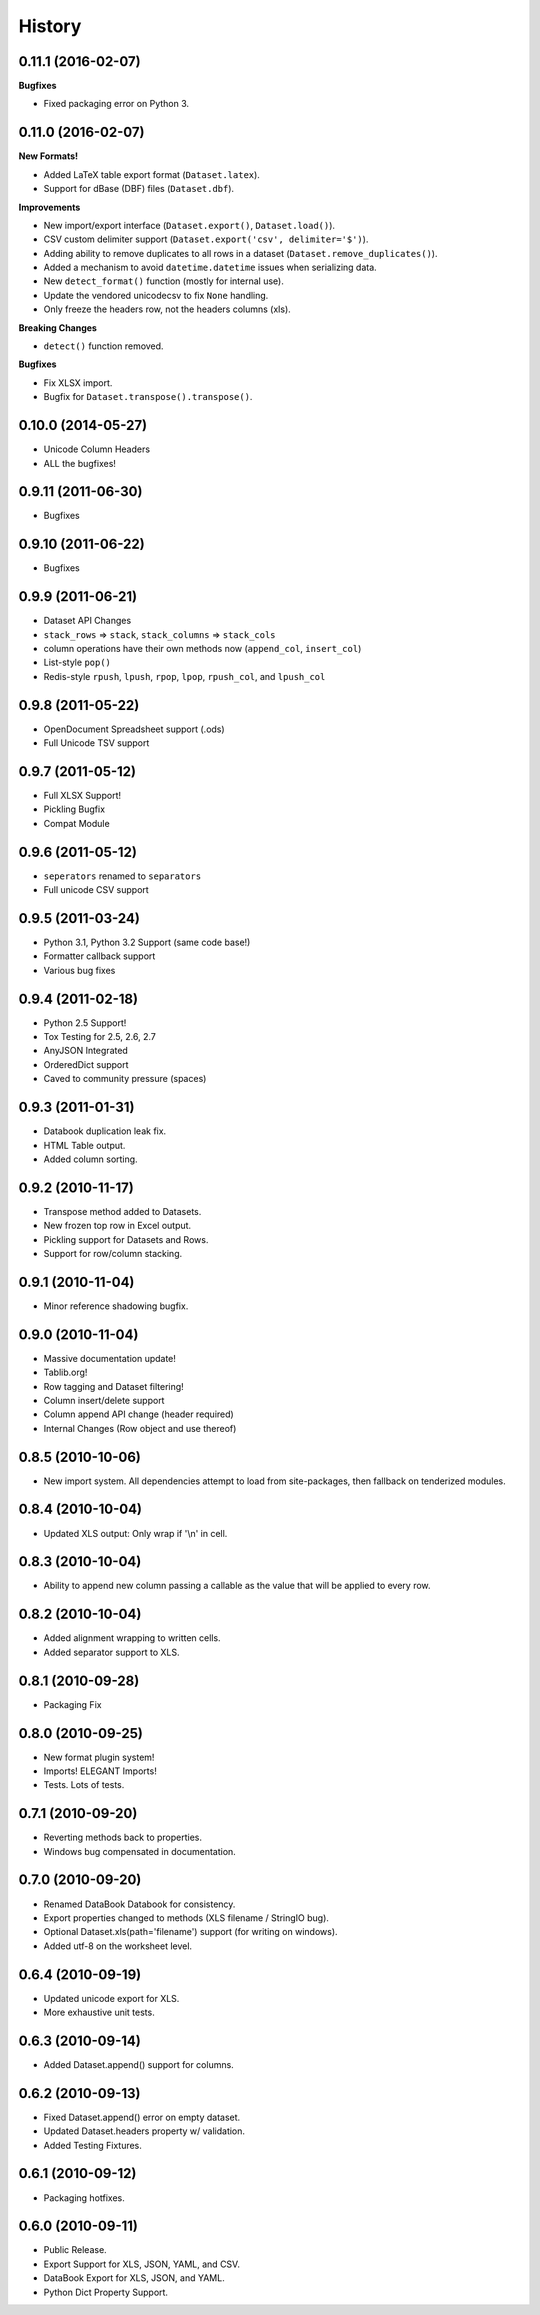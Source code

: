 History
-------

0.11.1 (2016-02-07)
+++++++++++++++++++

**Bugfixes**

- Fixed packaging error on Python 3.


0.11.0 (2016-02-07)
+++++++++++++++++++

**New Formats!**

- Added LaTeX table export format (``Dataset.latex``).
- Support for dBase (DBF) files (``Dataset.dbf``).

**Improvements**

- New import/export interface (``Dataset.export()``, ``Dataset.load()``).
- CSV custom delimiter support (``Dataset.export('csv', delimiter='$')``).
- Adding ability to remove duplicates to all rows in a dataset (``Dataset.remove_duplicates()``).
- Added a mechanism to avoid ``datetime.datetime`` issues when serializing data.
- New ``detect_format()`` function (mostly for internal use).
- Update the vendored unicodecsv to fix ``None`` handling.
- Only freeze the headers row, not the headers columns (xls).

**Breaking Changes**

- ``detect()`` function removed.

**Bugfixes**

- Fix XLSX import.
- Bugfix for ``Dataset.transpose().transpose()``.


0.10.0 (2014-05-27)
+++++++++++++++++++

* Unicode Column Headers
* ALL the bugfixes!

0.9.11 (2011-06-30)
+++++++++++++++++++

* Bugfixes

0.9.10 (2011-06-22)
+++++++++++++++++++

* Bugfixes

0.9.9 (2011-06-21)
++++++++++++++++++

* Dataset API Changes
* ``stack_rows`` => ``stack``, ``stack_columns`` => ``stack_cols``
* column operations have their own methods now (``append_col``, ``insert_col``)
* List-style ``pop()``
* Redis-style ``rpush``, ``lpush``, ``rpop``, ``lpop``, ``rpush_col``, and ``lpush_col``

0.9.8 (2011-05-22)
++++++++++++++++++

* OpenDocument Spreadsheet support (.ods)
* Full Unicode TSV support


0.9.7 (2011-05-12)
++++++++++++++++++

* Full XLSX Support!
* Pickling Bugfix
* Compat Module


0.9.6 (2011-05-12)
++++++++++++++++++

* ``seperators`` renamed to ``separators``
* Full unicode CSV support


0.9.5 (2011-03-24)
++++++++++++++++++

* Python 3.1, Python 3.2 Support (same code base!)
* Formatter callback support
* Various bug fixes



0.9.4 (2011-02-18)
++++++++++++++++++

* Python 2.5 Support!
* Tox Testing for 2.5, 2.6, 2.7
* AnyJSON Integrated
* OrderedDict support
* Caved to community pressure (spaces)


0.9.3 (2011-01-31)
++++++++++++++++++

* Databook duplication leak fix.
* HTML Table output.
* Added column sorting.


0.9.2 (2010-11-17)
++++++++++++++++++

* Transpose method added to Datasets.
* New frozen top row in Excel output.
* Pickling support for Datasets and Rows.
* Support for row/column stacking.


0.9.1 (2010-11-04)
++++++++++++++++++

* Minor reference shadowing bugfix.


0.9.0 (2010-11-04)
++++++++++++++++++

* Massive documentation update!
* Tablib.org!
* Row tagging and Dataset filtering!
* Column insert/delete support
* Column append API change (header required)
* Internal Changes (Row object and use thereof)


0.8.5 (2010-10-06)
++++++++++++++++++

* New import system. All dependencies attempt to load from site-packages,
  then fallback on tenderized modules.


0.8.4 (2010-10-04)
++++++++++++++++++

* Updated XLS output: Only wrap if '\\n' in cell.


0.8.3 (2010-10-04)
++++++++++++++++++

* Ability to append new column passing a callable
  as the value that will be applied to every row.


0.8.2 (2010-10-04)
++++++++++++++++++

* Added alignment wrapping to written cells.
* Added separator support to XLS.


0.8.1 (2010-09-28)
++++++++++++++++++

* Packaging Fix


0.8.0 (2010-09-25)
++++++++++++++++++

* New format plugin system!
* Imports! ELEGANT Imports!
* Tests. Lots of tests.


0.7.1 (2010-09-20)
++++++++++++++++++

* Reverting methods back to properties.
* Windows bug compensated in documentation.


0.7.0 (2010-09-20)
++++++++++++++++++

* Renamed DataBook Databook for consistency.
* Export properties changed to methods (XLS filename / StringIO bug).
* Optional Dataset.xls(path='filename') support (for writing on windows).
* Added utf-8 on the worksheet level.


0.6.4 (2010-09-19)
++++++++++++++++++

* Updated unicode export for XLS.
* More exhaustive unit tests.


0.6.3 (2010-09-14)
++++++++++++++++++
* Added Dataset.append() support for columns.


0.6.2 (2010-09-13)
++++++++++++++++++
* Fixed Dataset.append() error on empty dataset.
* Updated Dataset.headers property w/ validation.
* Added Testing Fixtures.

0.6.1 (2010-09-12)
++++++++++++++++++

* Packaging hotfixes.


0.6.0 (2010-09-11)
++++++++++++++++++

* Public Release.
* Export Support for XLS, JSON, YAML, and CSV.
* DataBook Export for XLS, JSON, and YAML.
* Python Dict Property Support.

